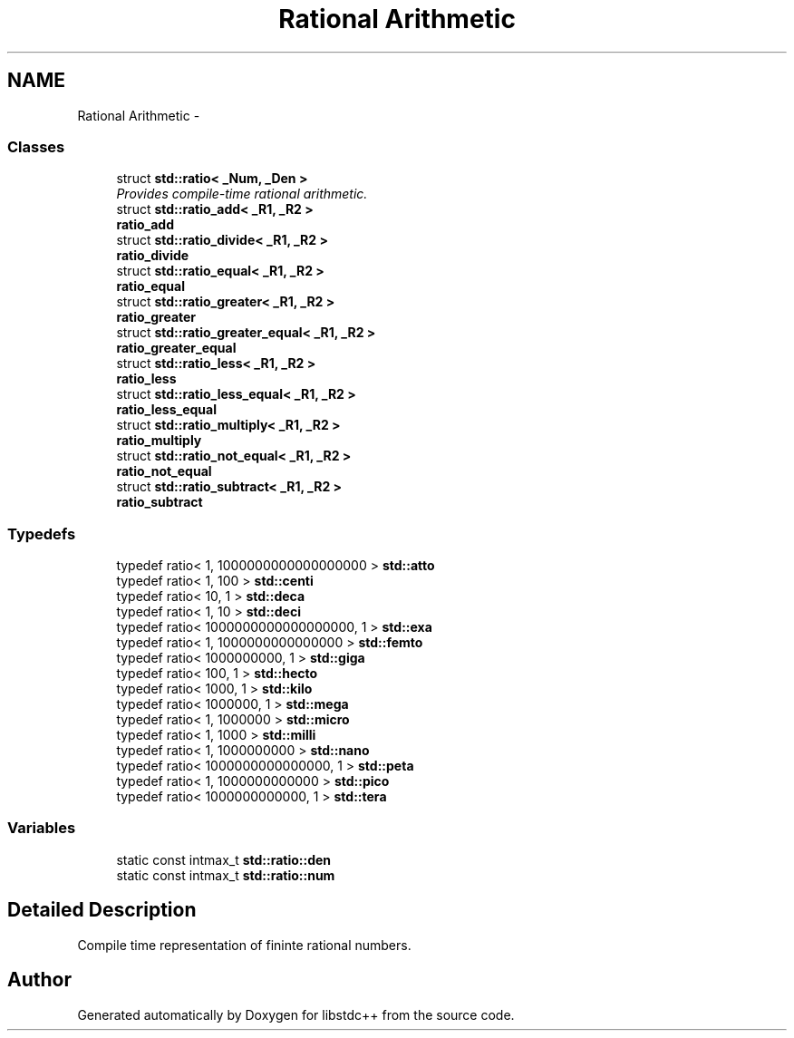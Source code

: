 .TH "Rational Arithmetic" 3 "21 Apr 2009" "libstdc++" \" -*- nroff -*-
.ad l
.nh
.SH NAME
Rational Arithmetic \- 
.SS "Classes"

.in +1c
.ti -1c
.RI "struct \fBstd::ratio< _Num, _Den >\fP"
.br
.RI "\fIProvides compile-time rational arithmetic. \fP"
.ti -1c
.RI "struct \fBstd::ratio_add< _R1, _R2 >\fP"
.br
.RI "\fI\fBratio_add\fP \fP"
.ti -1c
.RI "struct \fBstd::ratio_divide< _R1, _R2 >\fP"
.br
.RI "\fI\fBratio_divide\fP \fP"
.ti -1c
.RI "struct \fBstd::ratio_equal< _R1, _R2 >\fP"
.br
.RI "\fI\fBratio_equal\fP \fP"
.ti -1c
.RI "struct \fBstd::ratio_greater< _R1, _R2 >\fP"
.br
.RI "\fI\fBratio_greater\fP \fP"
.ti -1c
.RI "struct \fBstd::ratio_greater_equal< _R1, _R2 >\fP"
.br
.RI "\fI\fBratio_greater_equal\fP \fP"
.ti -1c
.RI "struct \fBstd::ratio_less< _R1, _R2 >\fP"
.br
.RI "\fI\fBratio_less\fP \fP"
.ti -1c
.RI "struct \fBstd::ratio_less_equal< _R1, _R2 >\fP"
.br
.RI "\fI\fBratio_less_equal\fP \fP"
.ti -1c
.RI "struct \fBstd::ratio_multiply< _R1, _R2 >\fP"
.br
.RI "\fI\fBratio_multiply\fP \fP"
.ti -1c
.RI "struct \fBstd::ratio_not_equal< _R1, _R2 >\fP"
.br
.RI "\fI\fBratio_not_equal\fP \fP"
.ti -1c
.RI "struct \fBstd::ratio_subtract< _R1, _R2 >\fP"
.br
.RI "\fI\fBratio_subtract\fP \fP"
.in -1c
.SS "Typedefs"

.in +1c
.ti -1c
.RI "typedef ratio< 1, 1000000000000000000 > \fBstd::atto\fP"
.br
.ti -1c
.RI "typedef ratio< 1, 100 > \fBstd::centi\fP"
.br
.ti -1c
.RI "typedef ratio< 10, 1 > \fBstd::deca\fP"
.br
.ti -1c
.RI "typedef ratio< 1, 10 > \fBstd::deci\fP"
.br
.ti -1c
.RI "typedef ratio< 1000000000000000000, 1 > \fBstd::exa\fP"
.br
.ti -1c
.RI "typedef ratio< 1, 1000000000000000 > \fBstd::femto\fP"
.br
.ti -1c
.RI "typedef ratio< 1000000000, 1 > \fBstd::giga\fP"
.br
.ti -1c
.RI "typedef ratio< 100, 1 > \fBstd::hecto\fP"
.br
.ti -1c
.RI "typedef ratio< 1000, 1 > \fBstd::kilo\fP"
.br
.ti -1c
.RI "typedef ratio< 1000000, 1 > \fBstd::mega\fP"
.br
.ti -1c
.RI "typedef ratio< 1, 1000000 > \fBstd::micro\fP"
.br
.ti -1c
.RI "typedef ratio< 1, 1000 > \fBstd::milli\fP"
.br
.ti -1c
.RI "typedef ratio< 1, 1000000000 > \fBstd::nano\fP"
.br
.ti -1c
.RI "typedef ratio< 1000000000000000, 1 > \fBstd::peta\fP"
.br
.ti -1c
.RI "typedef ratio< 1, 1000000000000 > \fBstd::pico\fP"
.br
.ti -1c
.RI "typedef ratio< 1000000000000, 1 > \fBstd::tera\fP"
.br
.in -1c
.SS "Variables"

.in +1c
.ti -1c
.RI "static const intmax_t \fBstd::ratio::den\fP"
.br
.ti -1c
.RI "static const intmax_t \fBstd::ratio::num\fP"
.br
.in -1c
.SH "Detailed Description"
.PP 
Compile time representation of fininte rational numbers. 
.SH "Author"
.PP 
Generated automatically by Doxygen for libstdc++ from the source code.
